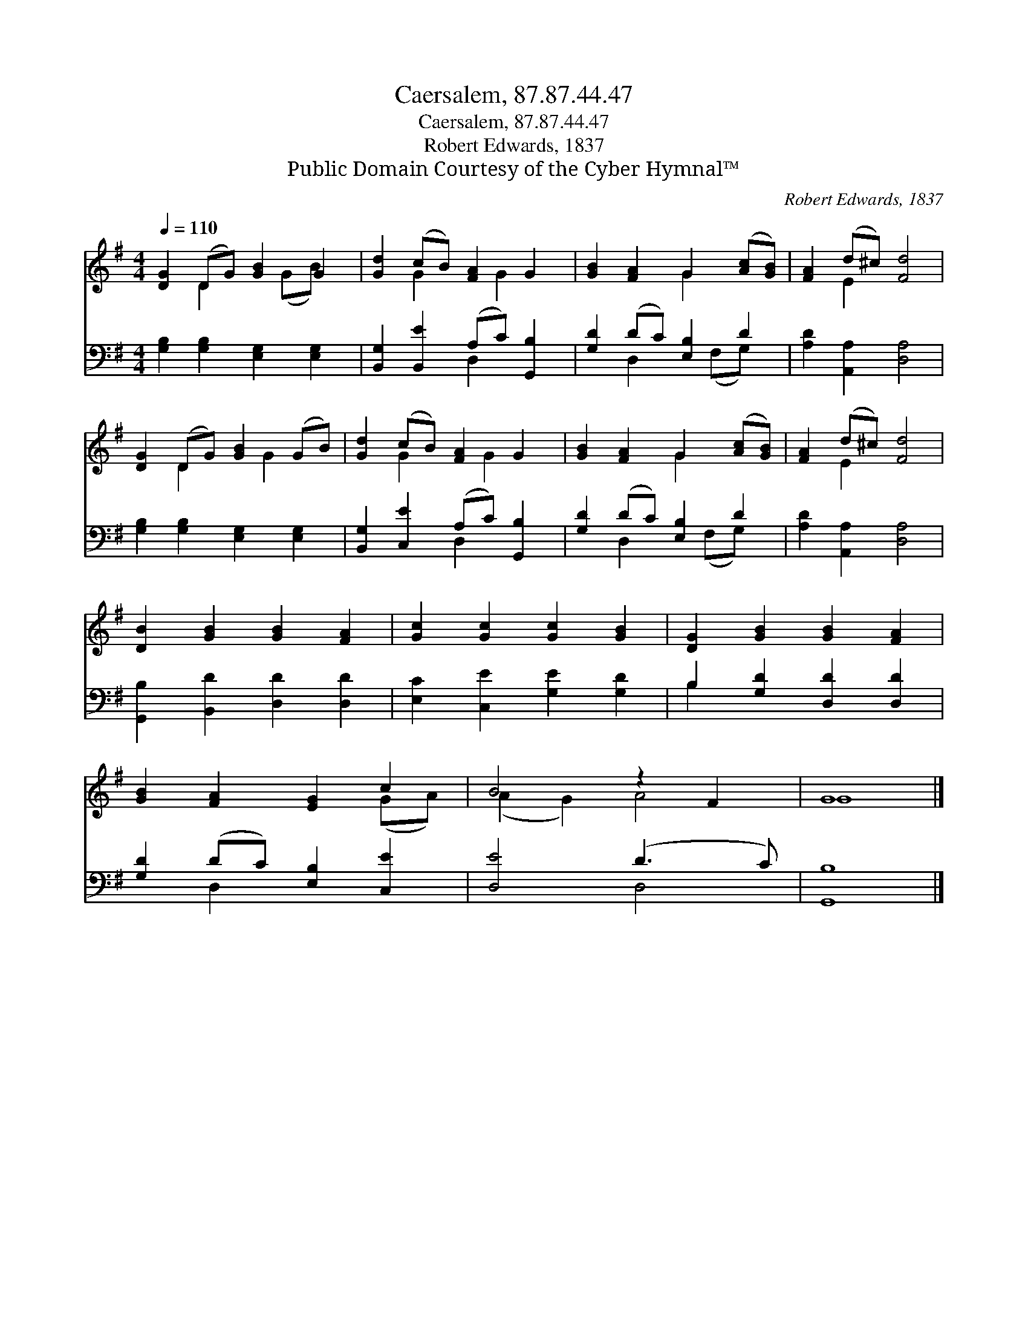 X:1
T:Caersalem, 87.87.44.47
T:Caersalem, 87.87.44.47
T:Robert Edwards, 1837
T:Public Domain Courtesy of the Cyber Hymnal™
C:Robert Edwards, 1837
Z:Public Domain
Z:Courtesy of the Cyber Hymnal™
%%score ( 1 2 ) ( 3 4 )
L:1/8
Q:1/4=110
M:4/4
K:G
V:1 treble 
V:2 treble 
V:3 bass 
V:4 bass 
V:1
 [DG]2 (DG) [GB]2 G2 | [Gd]2 (cB) [FA]2 G2 | [GB]2 [FA]2 G2 ([Ac][GB]) | [FA]2 (d^c) [Fd]4 | %4
 [DG]2 (DG) [GB]2 (GB) | [Gd]2 (cB) [FA]2 G2 | [GB]2 [FA]2 G2 ([Ac][GB]) | [FA]2 (d^c) [Fd]4 | %8
 [DB]2 [GB]2 [GB]2 [FA]2 | [Gc]2 [Gc]2 [Gc]2 [GB]2 | [DG]2 [GB]2 [GB]2 [FA]2 | %11
 [GB]2 [FA]2 [EG]2 c2 | B4 z2 F2 | G8 |] %14
V:2
 x2 D2 x (GB) x | x2 G2 x G2 x | x4 G2 x2 | x2 E2 x4 | x2 D2 x G2 x | x2 G2 x G2 x | x4 G2 x2 | %7
 x2 E2 x4 | x8 | x8 | x8 | x6 (GA) | (A2 G2) A4 | G8 |] %14
V:3
 [G,B,]2 [G,B,]2 [E,G,]2 [E,G,]2 | [B,,G,]2 [B,,E]2 (A,C) [G,,B,]2 | [G,D]2 (DC) [E,B,]2 D2 | %3
 [A,D]2 [A,,A,]2 [D,A,]4 | [G,B,]2 [G,B,]2 [E,G,]2 [E,G,]2 | [B,,G,]2 [C,E]2 (A,C) [G,,B,]2 | %6
 [G,D]2 (DC) [E,B,]2 D2 | [A,D]2 [A,,A,]2 [D,A,]4 | [G,,B,]2 [B,,D]2 [D,D]2 [D,D]2 | %9
 [E,C]2 [C,E]2 [G,E]2 [G,D]2 | B,2 [G,D]2 [D,D]2 [D,D]2 | [G,D]2 (DC) [E,B,]2 [C,E]2 | %12
 [D,E]4 (D3 C) | [G,,B,]8 |] %14
V:4
 x8 | x4 D,2 x2 | x2 D,2 x (F,G,) x | x8 | x8 | x4 D,2 x2 | x2 D,2 x (F,G,) x | x8 | x8 | x8 | %10
 B,2 x6 | x2 D,2 x4 | x4 D,4 | x8 |] %14

